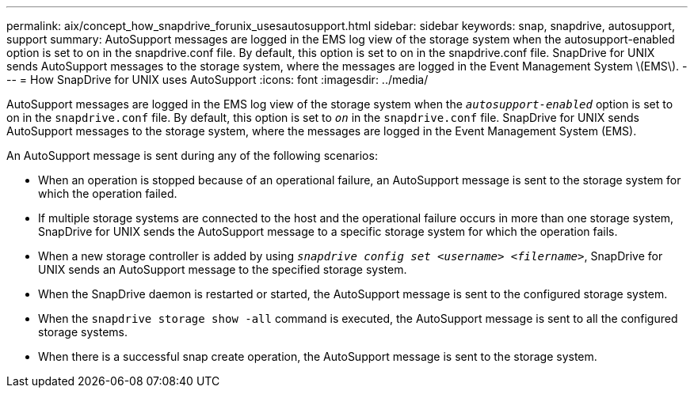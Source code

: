 ---
permalink: aix/concept_how_snapdrive_forunix_usesautosupport.html
sidebar: sidebar
keywords: snap, snapdrive, autosupport, support
summary: AutoSupport messages are logged in the EMS log view of the storage system when the autosupport-enabled option is set to on in the snapdrive.conf file. By default, this option is set to on in the snapdrive.conf file. SnapDrive for UNIX sends AutoSupport messages to the storage system, where the messages are logged in the Event Management System \(EMS\).
---
= How SnapDrive for UNIX uses AutoSupport
:icons: font
:imagesdir: ../media/

[.lead]
AutoSupport messages are logged in the EMS log view of the storage system when the `_autosupport-enabled_` option is set to on in the `snapdrive.conf` file. By default, this option is set to `_on_` in the `snapdrive.conf` file. SnapDrive for UNIX sends AutoSupport messages to the storage system, where the messages are logged in the Event Management System (EMS).

An AutoSupport message is sent during any of the following scenarios:

* When an operation is stopped because of an operational failure, an AutoSupport message is sent to the storage system for which the operation failed.
* If multiple storage systems are connected to the host and the operational failure occurs in more than one storage system, SnapDrive for UNIX sends the AutoSupport message to a specific storage system for which the operation fails.
* When a new storage controller is added by using `_snapdrive config set <username> <filername>_`, SnapDrive for UNIX sends an AutoSupport message to the specified storage system.
* When the SnapDrive daemon is restarted or started, the AutoSupport message is sent to the configured storage system.
* When the `snapdrive storage show -all` command is executed, the AutoSupport message is sent to all the configured storage systems.
* When there is a successful snap create operation, the AutoSupport message is sent to the storage system.
